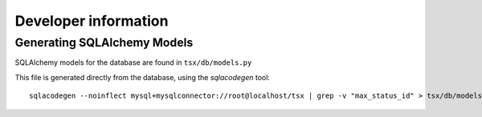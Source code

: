 =========================
Developer information
=========================

Generating SQLAlchemy Models
============================

SQLAlchemy models for the database are found in ``tsx/db/models.py``

This file is generated directly from the database, using the `sqlacodegen` tool::

  sqlacodegen --noinflect mysql+mysqlconnector://root@localhost/tsx | grep -v "max_status_id" > tsx/db/models.py
